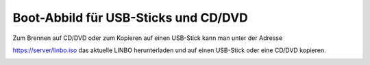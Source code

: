 =====================================
Boot-Abbild für USB-Sticks und CD/DVD
=====================================

Zum Brennen auf CD/DVD oder zum Kopieren auf einen USB-Stick kann man unter der Adresse

https://server/linbo.iso
das aktuelle LINBO herunterladen und auf einen USB-Stick oder eine CD/DVD kopieren.

.. image:: media/linbo_screen1.png
 
.. image:: media/linbo_screen2.png



